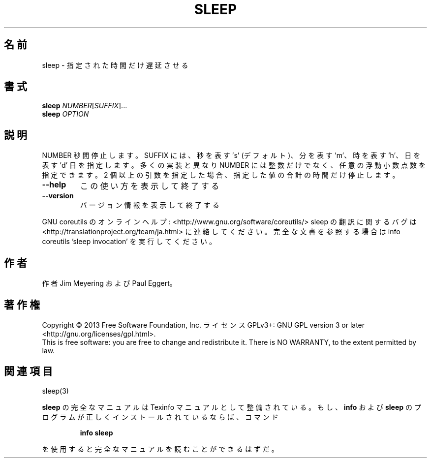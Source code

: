 .\" DO NOT MODIFY THIS FILE!  It was generated by help2man 1.43.3.
.TH SLEEP "1" "2014年5月" "GNU coreutils" "ユーザーコマンド"
.SH 名前
sleep \- 指定された時間だけ遅延させる
.SH 書式
.B sleep
\fINUMBER\fR[\fISUFFIX\fR]...
.br
.B sleep
\fIOPTION\fR
.SH 説明
.\" Add any additional description here
.PP
NUMBER 秒間停止します。 SUFFIX には、秒を表す 's' (デフォルト)、分を表す 'm'、
時を表す 'h'、日を表す 'd' 日を指定します。
多くの実装と異なり NUMBER には整数だけでなく、任意の浮動小数点数を指定できます。
2 個以上の引数を指定した場合、指定した値の合計の時間だけ停止します。
.TP
\fB\-\-help\fR
この使い方を表示して終了する
.TP
\fB\-\-version\fR
バージョン情報を表示して終了する
.PP
GNU coreutils のオンラインヘルプ: <http://www.gnu.org/software/coreutils/>
sleep の翻訳に関するバグは <http://translationproject.org/team/ja.html> に連絡してください。
完全な文書を参照する場合は info coreutils 'sleep invocation' を実行してください。
.SH 作者
作者 Jim Meyering および Paul Eggert。
.SH 著作権
Copyright \(co 2013 Free Software Foundation, Inc.
ライセンス GPLv3+: GNU GPL version 3 or later <http://gnu.org/licenses/gpl.html>.
.br
This is free software: you are free to change and redistribute it.
There is NO WARRANTY, to the extent permitted by law.
.SH 関連項目
sleep(3)
.PP
.B sleep
の完全なマニュアルは Texinfo マニュアルとして整備されている。もし、
.B info
および
.B sleep
のプログラムが正しくインストールされているならば、コマンド
.IP
.B info sleep
.PP
を使用すると完全なマニュアルを読むことができるはずだ。
